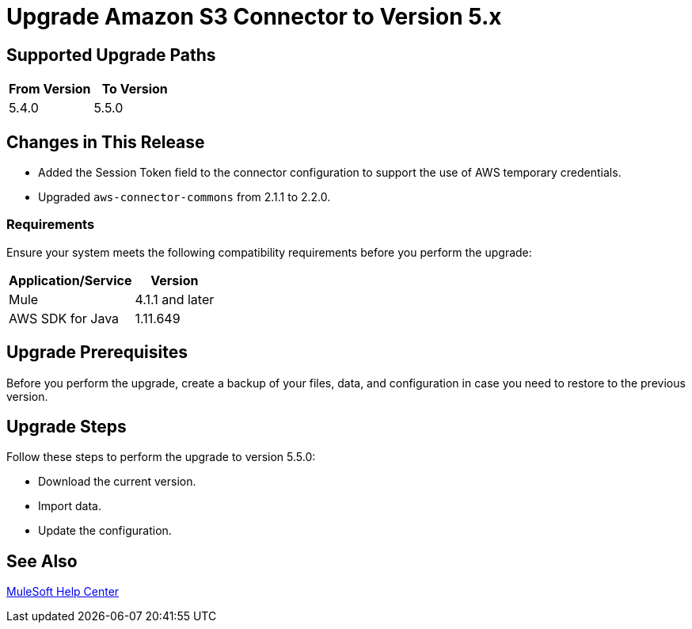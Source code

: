 = Upgrade Amazon S3 Connector to Version 5.x
:page-aliases: connectors::amazon/amazon-s3-connector-upgrade-migrate.adoc

== Supported Upgrade Paths

[%header,"cols=50a,50a"]
|===
|From Version | To Version
|5.4.0 |5.5.0
|===

== Changes in This Release

* Added the Session Token field to the connector configuration to support the use of AWS temporary credentials.
* Upgraded `aws-connector-commons` from 2.1.1 to 2.2.0.

=== Requirements

Ensure your system meets the following compatibility requirements before you perform the upgrade:

[%header%autowidth.spread]
|===
|Application/Service|Version
|Mule |4.1.1 and later
|AWS SDK for Java	|1.11.649
|===

== Upgrade Prerequisites

Before you perform the upgrade, create a backup of your files, data, and configuration in case you need to restore to the previous version.

== Upgrade Steps

Follow these steps to perform the upgrade to version 5.5.0:

* Download the current version.
* Import data.
* Update the configuration.

== See Also
https://help.mulesoft.com[MuleSoft Help Center]

